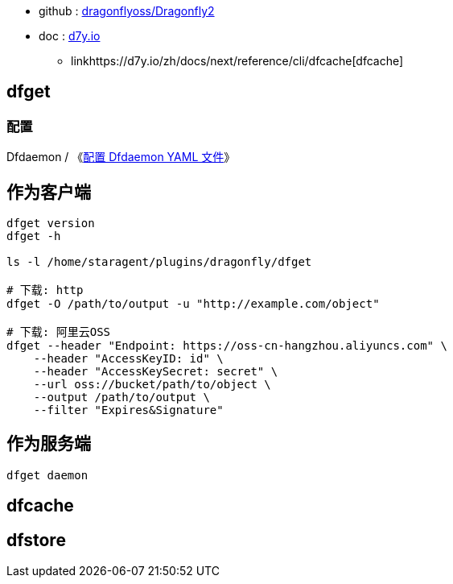 * github : link:https://github.com/dragonflyoss/Dragonfly2[dragonflyoss/Dragonfly2]
* doc : link:https://d7y.io/zh/docs/next/[d7y.io]
** linkhttps://d7y.io/zh/docs/next/reference/cli/dfcache[dfcache]




## dfget

### 配置
Dfdaemon / 《link:https://d7y.io/zh/docs/next/reference/configuration/dfdaemon[配置 Dfdaemon YAML 文件]》


## 作为客户端

[source,shell]
----
dfget version
dfget -h

ls -l /home/staragent/plugins/dragonfly/dfget

# 下载: http
dfget -O /path/to/output -u "http://example.com/object"

# 下载: 阿里云OSS
dfget --header "Endpoint: https://oss-cn-hangzhou.aliyuncs.com" \
    --header "AccessKeyID: id" \
    --header "AccessKeySecret: secret" \
    --url oss://bucket/path/to/object \
    --output /path/to/output \
    --filter "Expires&Signature"
----

## 作为服务端

[source,shell]
----
dfget daemon
----


## dfcache

## dfstore

